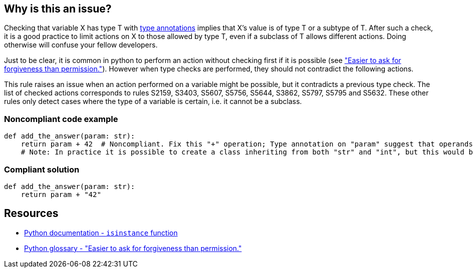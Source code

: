 == Why is this an issue?

Checking that variable X has type T with https://docs.python.org/3/library/typing.html[type annotations] implies that X's value is of type T or a subtype of T. After such a check, it is a good practice to limit actions on X to those allowed by type T, even if a subclass of T allows different actions. Doing otherwise will confuse your fellow developers.


Just to be clear, it is common in python to perform an action without checking first if it is possible (see https://docs.python.org/3/glossary.html#term-eafp["Easier to ask for forgiveness than permission."]). However when type checks are performed, they should not contradict the following actions.


This rule raises an issue when an action performed on a variable might be possible, but it contradicts a previous type check. The list of checked actions corresponds to rules S2159, S3403, S5607, S5756, S5644, S3862, S5797, S5795 and S5632. These other rules only detect cases where the type of a variable is certain, i.e. it cannot be a subclass.


=== Noncompliant code example

[source,python]
----
def add_the_answer(param: str):
    return param + 42  # Noncompliant. Fix this "+" operation; Type annotation on "param" suggest that operands have incompatible types.
    # Note: In practice it is possible to create a class inheriting from both "str" and "int", but this would be a very confusing design.
----


=== Compliant solution

[source,python]
----
def add_the_answer(param: str):
    return param + "42"
----


== Resources

* https://docs.python.org/3/library/functions.html#isinstance[Python documentation - ``++isinstance++`` function]
* https://docs.python.org/3/glossary.html#term-eafp[Python glossary - "Easier to ask for forgiveness than permission."]


ifdef::env-github,rspecator-view[]

'''
== Implementation Specification
(visible only on this page)

=== Highlighting

Secondary is always:

* message: "Inconsistent type check."
* location: the last type check giving us information on the variables' type. Ex: an isinstance call.

Primary varies depending on the issue:

* s2159 - Equality between incompatible types:
** message: Fix this equality check; Previous type checks suggest that operands have incompatible types.

* s3403 - identity check between incompatible types
** message: Fix this "is" check; Previous type checks suggest that operands have incompatible types.

* s5607 - operations on incompatible types
** message: Fix this "+" operation; Previous type checks suggest that operands have incompatible types.

* s5756 - calling a non-callable type
** message: Fix this call; Previous type checks suggest that "param" is not callable.

* s5644 - calling ``++__getitem__++`` on type which doesn't have this method
** message: Fix this __getitem__ operation; Previous type checks suggest that "param" does not have this method.

* s3862 - iteration operation on a non-iterable type
** message: Fix this unpacking; Previous type checks suggest that "param" is not iterable.

* s5795 - identity check relies on interpreter's cache
** message: Fix this condition; Previous type checks suggest that it relies on interpreter's cache.

* s5632 - ``++raise++`` used with a non-exception type
** message: Fix this "raise" statement; Previous type checks suggest that "param" is not an exception.


endif::env-github,rspecator-view[]
